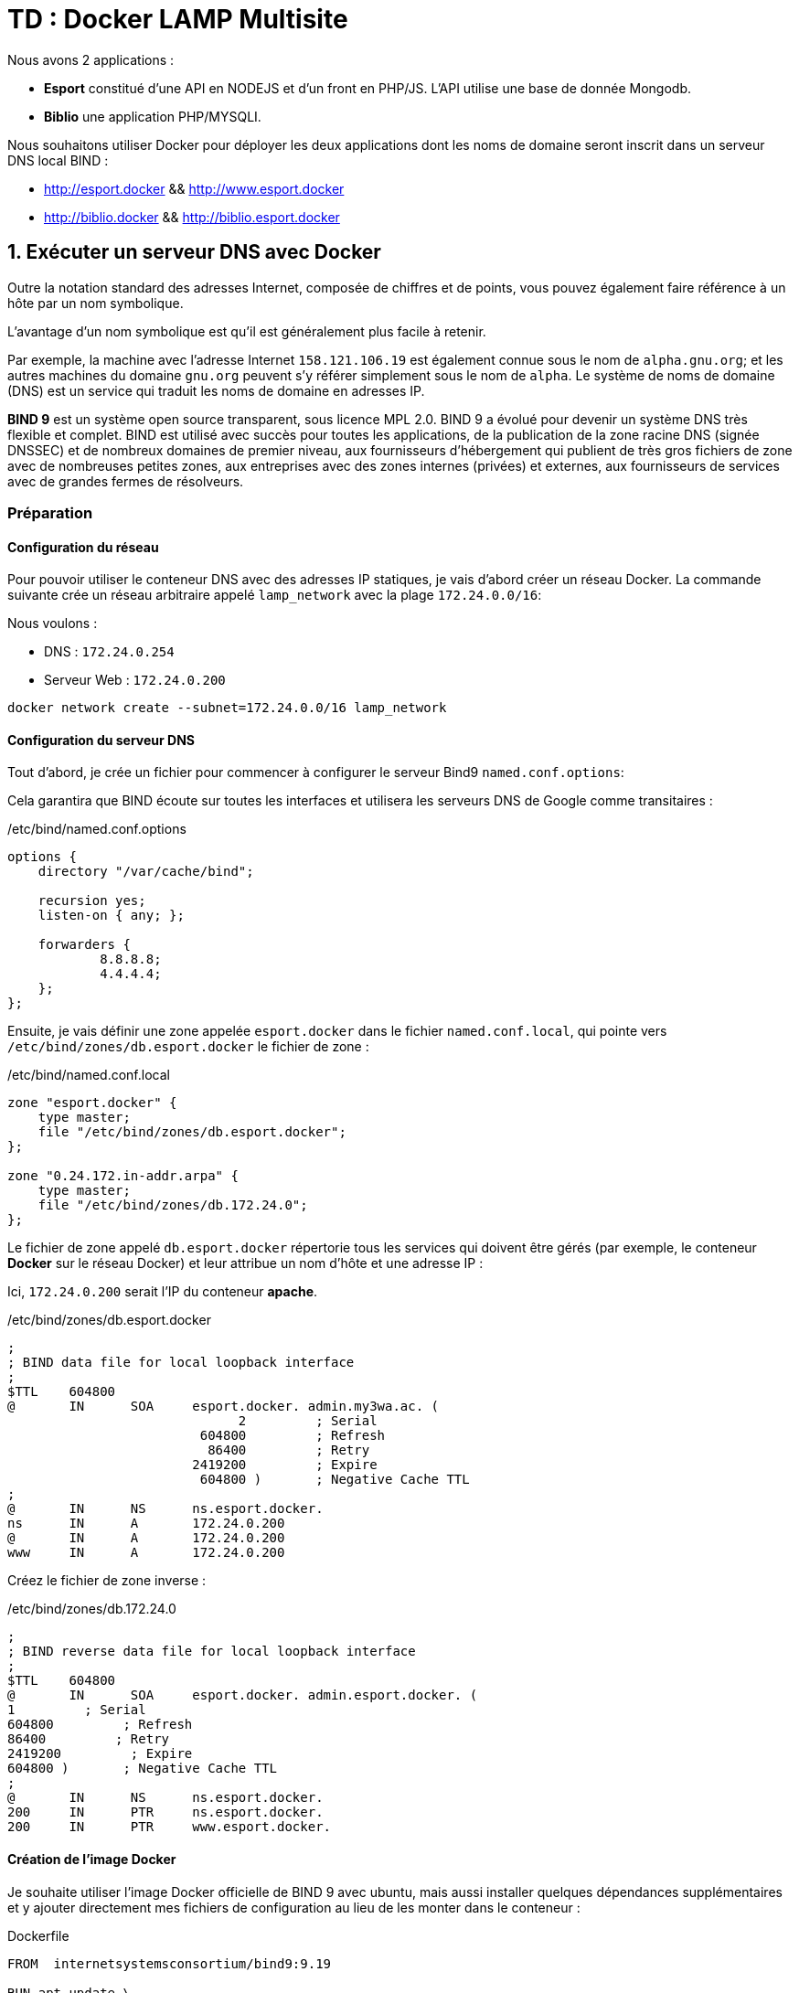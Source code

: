 # TD : Docker LAMP Multisite

Nous avons 2 applications :

* *Esport* constitué d'une API en NODEJS et d'un front en PHP/JS. L'API utilise une base de donnée Mongodb.

* *Biblio* une application PHP/MYSQLI.

Nous souhaitons utiliser Docker pour déployer les deux applications dont les noms de domaine seront inscrit dans un serveur DNS local BIND :

* http://esport.docker && http://www.esport.docker
* http://biblio.docker && http://biblio.esport.docker

## 1. Exécuter un serveur DNS avec Docker

Outre la notation standard des adresses Internet, composée de chiffres et de points, vous pouvez également faire référence à un hôte par un nom symbolique.

L'avantage d'un nom symbolique est qu'il est généralement plus facile à retenir.

Par exemple, la machine avec l'adresse Internet `158.121.106.19` est également connue sous le nom de `alpha.gnu.org`; et les autres machines du domaine `gnu.org` peuvent s'y référer simplement sous le nom de `alpha`. Le système de noms de domaine (DNS) est un service qui traduit les noms de domaine en adresses IP.

*BIND 9* est un système open source transparent, sous licence MPL 2.0. BIND 9 a évolué pour devenir un système DNS très flexible et complet. BIND est utilisé avec succès pour toutes les applications, de la publication de la zone racine DNS (signée DNSSEC) et de nombreux domaines de premier niveau, aux fournisseurs d'hébergement qui publient de très gros fichiers de zone avec de nombreuses petites zones, aux entreprises avec des zones internes (privées) et externes, aux fournisseurs de services avec de grandes fermes de résolveurs.

### Préparation
#### Configuration du réseau

Pour pouvoir utiliser le conteneur DNS avec des adresses IP statiques, je vais d'abord créer un réseau Docker. La commande suivante crée un réseau arbitraire appelé `lamp_network`  avec la plage `172.24.0.0/16`:

Nous voulons :

*  DNS : `172.24.0.254`
* Serveur Web : `172.24.0.200`


[source,bash]
----
docker network create --subnet=172.24.0.0/16 lamp_network
----

#### Configuration du serveur DNS

Tout d’abord, je crée un fichier pour commencer à configurer le serveur Bind9 `named.conf.options`:

Cela garantira que BIND écoute sur toutes les interfaces et utilisera les serveurs DNS de Google comme transitaires :

[source,bash]
./etc/bind/named.conf.options
----
options {
    directory "/var/cache/bind";

    recursion yes;
    listen-on { any; };

    forwarders {
            8.8.8.8;
            4.4.4.4;
    };
};
----

Ensuite, je vais définir une zone appelée `esport.docker` dans le fichier `named.conf.local`, qui pointe vers `/etc/bind/zones/db.esport.docker` le fichier de zone :

[source,bash]
./etc/bind/named.conf.local
----
zone "esport.docker" {
    type master;
    file "/etc/bind/zones/db.esport.docker";
};

zone "0.24.172.in-addr.arpa" {
    type master;
    file "/etc/bind/zones/db.172.24.0";
};

----

Le fichier de zone appelé `db.esport.docker` répertorie tous les services qui doivent être gérés (par exemple, le conteneur *Docker* sur le réseau Docker) et leur attribue un nom d'hôte et une adresse IP :

Ici, `172.24.0.200` serait l'IP du conteneur *apache*.

[source,bash]
./etc/bind/zones/db.esport.docker
----
;
; BIND data file for local loopback interface
;
$TTL    604800
@       IN      SOA     esport.docker. admin.my3wa.ac. (
                              2         ; Serial
                         604800         ; Refresh
                          86400         ; Retry
                        2419200         ; Expire
                         604800 )       ; Negative Cache TTL
;
@       IN      NS      ns.esport.docker.
ns      IN      A       172.24.0.200
@       IN      A       172.24.0.200
www     IN      A       172.24.0.200
----

Créez le fichier de zone inverse :

[source,bash]
./etc/bind/zones/db.172.24.0
----
;
; BIND reverse data file for local loopback interface
;
$TTL    604800
@       IN      SOA     esport.docker. admin.esport.docker. (
1         ; Serial
604800         ; Refresh
86400         ; Retry
2419200         ; Expire
604800 )       ; Negative Cache TTL
;
@       IN      NS      ns.esport.docker.
200     IN      PTR     ns.esport.docker.
200     IN      PTR     www.esport.docker.
----

#### Création de l'image Docker

Je souhaite utiliser l'image Docker officielle de BIND 9 avec ubuntu, mais aussi installer quelques dépendances supplémentaires et y ajouter directement mes fichiers de configuration au lieu de les monter dans le conteneur :

[source,bash]
.Dockerfile
----
FROM  internetsystemsconsortium/bind9:9.19

RUN apt update \
    && apt install -y \
    bind9 \
    bind9utils \
    bind9-doc \
    geoip-bin \
    nano \
    dnsutils \
    net-tools

# On copie les fichiers de configuration

COPY configuration/named.conf.local /etc/bind
COPY configuration/named.conf.options /etc/bind
COPY configuration/db.172.24.0 /etc/bind/zones/
COPY configuration/db.esport.docker /etc/bind/zones/

# Expose les ports
EXPOSE 53/tcp
EXPOSE 53/udp
EXPOSE 953/tcp

# Start the Name Service
CMD ["/usr/sbin/named", "-g", "-c", "/etc/bind/named.conf", "-u", "bind"]

----

Je peux maintenant créer et étiqueter l'image BIND :

[source,bash]
----
docker build -t dns-master .
----

#### Exécutez le conteneur

Le conteneur doit maintenant être créé à l'intérieur du réseau Docker `lamp_network` avec l'adresse IP qui lui est attribuée à l'intérieur `db.esport.docker`, à savoir : `172.24.0.1` :

[source,bash]
----
docker run -d --rm --name=dns-master --network=lamp_network --ip=172.24.0.254 dns-master
----

Je peux maintenant vérifier la configuration de mon serveur :

[source,bash]
----
docker exec -ti dns-master /bin/bash
named-checkconf
named-checkzone esport.docker /etc/bind/zones/db.esport.docker
----

#### Service de connexion

Il est désormais possible d'exécuter les deux conteneurs de services en utilisant le conteneur `dns-server` comme serveur DNS comme sur un conteneur `httpd` :

[source,bash]
----
docker run -d --rm --name=apache --net=lamp_network --ip=172.24.0.200 --dns=172.24.0.254 httpd

----
Tous les conteneurs fonctionnent désormais sur le même réseau :

[source,bash]
----
docker network inspect lamp_network
----

[source,bash]
----
[
    {
        "Name": "lamp_network",
        "Id": "c9aa78ade702ad0a73ae58a459da9f8844ca855c4292bfd5acc3751ce9164d58",
        "Created": "2024-07-04T00:37:05.927719293Z",
        "Scope": "local",
        "Driver": "bridge",
        "EnableIPv6": false,
        "IPAM": {
            "Driver": "default",
            "Options": {},
            "Config": [
                {
                    "Subnet": "172.24.0.0/16"
                }
            ]
        },
        "Internal": false,
        "Attachable": false,
        "Ingress": false,
        "ConfigFrom": {
            "Network": ""
        },
        "ConfigOnly": false,
        "Containers": {
            "944d7931b8d0c0e8b55511577736b715c2ac21d26bb96882d79d54ebca5a85a0": {
                "Name": "dns-master",
                "EndpointID": "fb77fb360a5f29d672726f7cb0a9ae4a3951a6d9e8616ec9754c18bd262a1331",
                "MacAddress": "02:42:ac:18:00:fe",
                "IPv4Address": "172.24.0.254/16",
                "IPv6Address": ""
            },
            "aef79684a1b1a87fde34ec3e82721184c6f1a2cb79b53ad21c69332ea7cd8fb8": {
                "Name": "apache",
                "EndpointID": "c2fdf28727994d266c9d2ac987659987d8503f60a77589b07ec97c2fe170c80a",
                "MacAddress": "02:42:ac:18:00:c8",
                "IPv4Address": "172.24.0.200/16",
                "IPv6Address": ""
            }
        },
        "Options": {},
        "Labels": {}
    }
]
----

Je peux tester le service DNS en me connectant à l'un des services clients et en envoyant un ping à l'autre :

[source,bash]
----
docker exec -it apache sh
----
installez l'utilitaire `nslookup` :
[source,bash]
----
# apt update
# apt install dnsutils
# nslookup esport.docker

Server:         127.0.0.11
Address:        127.0.0.11#53

Name:   esport.docker
Address: 172.24.0.200

----

De plus, le transitaire fait son travail en me permettant de résoudre les domaines en dehors de la zone définie :

[source,bash]
----
PS C:\Users\baptiste> docker exec -it apache nslookup google.com
Server:         127.0.0.11
Address:        127.0.0.11#53

Non-authoritative answer:
Name:   google.com
Address: 216.58.214.174
Name:   google.com
Address: 2a00:1450:4007:80d::200e
----
Ici, nous pouvons voir que la réponse n'est pas autoritaire , ce qui signifie que le serveur DNS que nous avons interrogé a dû transmettre la demande car il ne connaissait pas la réponse.


[IMPORTANT]
====
J'espère que ce guide vous a été utile, et vous permettra de comprendre la logique de fonctionnement de Docker et des fichiers Dockerfile.

Essayez maintenant, de reprendre vos notes concernant l'installation d'un serveur apache/php/mysql/phpmyadmin et de reproduire les mécanismes d'automatisation des tâches.
====


## APACHE

* Un seul serveur *apache/php* pour le frontend. Les deux applications clientes partagent la même adresse IP, celle du serveur apache.
Il faudra donc configurer Apache (cf: Virtual Host) pour que selon que l'on provient de du domaine `esport.docker` ou `biblio.docker` le dossier d'application html cible ne soit pas le même. (exemple : `/var/www/html/esport` ou `/var/www/html/biblio`).




